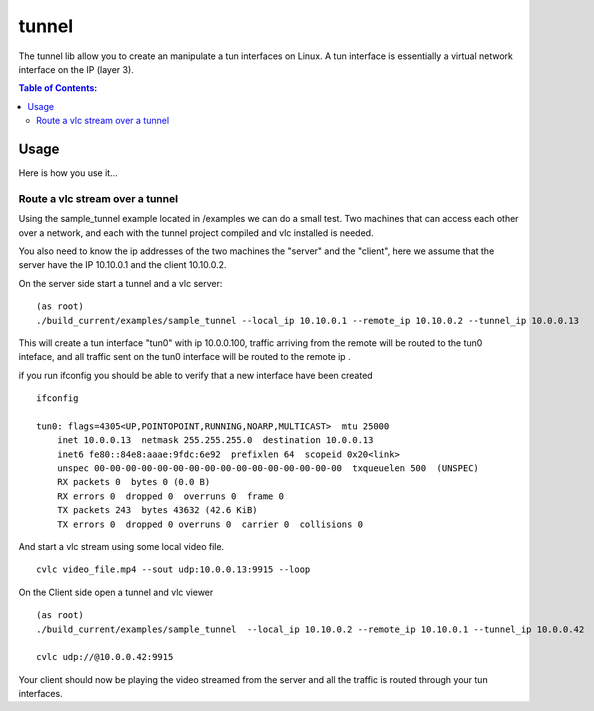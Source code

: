 ======
tunnel
======

|Waf| |CMake| |No Assertions| |Valgrind| |Clang Format| |Cppcheck|

.. |Waf| image:: https://github.com/steinwurf/tunnel/actions/workflows/linux_mkspecs.yml/badge.svg
   :target: https://github.com/steinwurf/tunnel/actions/workflows/linux_mkspecs.yml

.. |CMake| image:: https://github.com/steinwurf/tunnel/actions/workflows/linux_cmake.yml/badge.svg
    :target: https://github.com/steinwurf/tunnel/actions/workflows/linux_cmake.yml

.. |No Assertions| image:: https://github.com/steinwurf/tunnel/actions/workflows/nodebug.yml/badge.svg
      :target: https://github.com/steinwurf/tunnel/actions/workflows/nodebug.yml

.. |Valgrind| image:: https://github.com/steinwurf/tunnel/actions/workflows/valgrind.yml/badge.svg
      :target: https://github.com/steinwurf/tunnel/actions/workflows/valgrind.yml

.. |Clang Format| image:: https://github.com/steinwurf/tunnel/actions/workflows/clang-format.yml/badge.svg
      :target: https://github.com/steinwurf/tunnel/actions/workflows/clang-format.yml

.. |Cppcheck| image:: https://github.com/steinwurf/tunnel/actions/workflows/cppcheck.yml/badge.svg
      :target: https://github.com/steinwurf/tunnel/actions/workflows/cppcheck.yml

The tunnel lib allow you to create an manipulate a tun interfaces on Linux.
A tun interface is essentially a virtual network interface on the IP (layer 3).


.. contents:: Table of Contents:
   :local:

Usage
=====



Here is how you use it...



Route a vlc stream over a tunnel
--------------------------------

Using the sample_tunnel example located in /examples we can do a small test.
Two machines that can access each other over a network, and each with the tunnel
project compiled and vlc installed is needed.

You also need to know the ip addresses of the two machines the "server" and the
"client", here we assume  that the server have the IP 10.10.0.1 and the client
10.10.0.2.

On the server side start a tunnel and a vlc server:

::

    (as root)
    ./build_current/examples/sample_tunnel --local_ip 10.10.0.1 --remote_ip 10.10.0.2 --tunnel_ip 10.0.0.13

This will create a tun interface "tun0" with ip 10.0.0.100, traffic arriving
from the remote will be routed to the tun0 inteface, and all traffic sent on
the tun0 interface will be routed to the remote ip .


if you run ifconfig you should be able to verify that a new interface have been created

::

    ifconfig

    tun0: flags=4305<UP,POINTOPOINT,RUNNING,NOARP,MULTICAST>  mtu 25000
        inet 10.0.0.13  netmask 255.255.255.0  destination 10.0.0.13
        inet6 fe80::84e8:aaae:9fdc:6e92  prefixlen 64  scopeid 0x20<link>
        unspec 00-00-00-00-00-00-00-00-00-00-00-00-00-00-00-00  txqueuelen 500  (UNSPEC)
        RX packets 0  bytes 0 (0.0 B)
        RX errors 0  dropped 0  overruns 0  frame 0
        TX packets 243  bytes 43632 (42.6 KiB)
        TX errors 0  dropped 0 overruns 0  carrier 0  collisions 0


And start a vlc stream using some local video file.

::

    cvlc video_file.mp4 --sout udp:10.0.0.13:9915 --loop



On the Client side open a tunnel and vlc viewer

::

    (as root)
    ./build_current/examples/sample_tunnel  --local_ip 10.10.0.2 --remote_ip 10.10.0.1 --tunnel_ip 10.0.0.42

    cvlc udp://@10.0.0.42:9915

Your client should now be playing the video streamed from the server and all the
traffic is routed through your tun interfaces.
